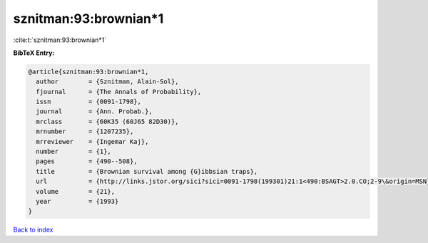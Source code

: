 sznitman:93:brownian*1
======================

:cite:t:`sznitman:93:brownian*1`

**BibTeX Entry:**

.. code-block:: bibtex

   @article{sznitman:93:brownian*1,
     author        = {Sznitman, Alain-Sol},
     fjournal      = {The Annals of Probability},
     issn          = {0091-1798},
     journal       = {Ann. Probab.},
     mrclass       = {60K35 (60J65 82D30)},
     mrnumber      = {1207235},
     mrreviewer    = {Ingemar Kaj},
     number        = {1},
     pages         = {490--508},
     title         = {Brownian survival among {G}ibbsian traps},
     url           = {http://links.jstor.org/sici?sici=0091-1798(199301)21:1<490:BSAGT>2.0.CO;2-9\&origin=MSN},
     volume        = {21},
     year          = {1993}
   }

`Back to index <../By-Cite-Keys.html>`_
